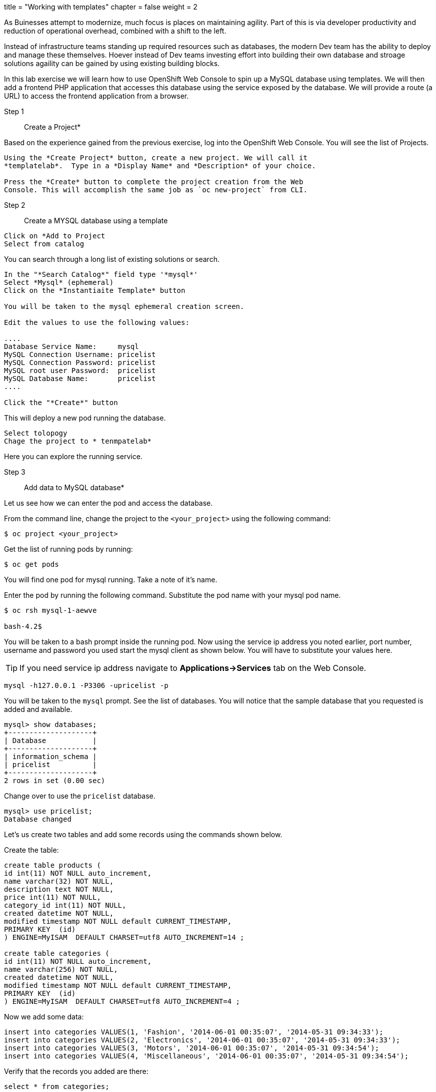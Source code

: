 +++
title = "Working with templates"
chapter = false
weight = 2
+++



:imagesdir: /images


As Buinesses attempt to modernize, much focus is places on maintaining agility. Part of this is via developer productivity and reduction of operational overhead, combined with a shift to the left. 

Instead of infrastructure teams standing up required resources such as databases, the modern Dev team has the ability to deploy and manage these themselves. Hoever instead of Dev teams investing effort into building their own database and stroage solutions agaility can be gained by using existing building blocks.

In this lab exercise we will learn how to use OpenShift Web Console to
spin up a MySQL database using templates. We will then add a frontend
PHP application that accesses this database using the service exposed by
the database. We will provide a route (a URL) to access the frontend
application from a browser.

Step 1:: Create a Project*

Based on the experience gained from the previous exercise, log into the
OpenShift Web Console. You will see the list of Projects.

----
Using the *Create Project* button, create a new project. We will call it
*templatelab*.  Type in a *Display Name* and *Description* of your choice.

Press the *Create* button to complete the project creation from the Web
Console. This will accomplish the same job as `oc new-project` from CLI.
----

Step 2:: Create a MYSQL database using a template

----
Click on *Add to Project 
Select from catalog
----

You can search through a long list of existing solutions or search.

----
In the "*Search Catalog*" field type '*mysql*'
Select *Mysql* (ephemeral)
Click on the *Instantiaite Template* button

You will be taken to the mysql ephemeral creation screen. 

Edit the values to use the following values:

....
Database Service Name:     mysql
MySQL Connection Username: pricelist
MySQL Connection Password: pricelist
MySQL root user Password:  pricelist
MySQL Database Name:       pricelist
....

Click the "*Create*" button
----

This will deploy a new pod running the database.

----
Select tolopogy 
Chage the project to * tenmpatelab*
----

Here you can explore the running service.


Step 3:: Add data to MySQL database*

Let us see how we can enter the pod and access the database.

From the command line, change the project to the
`<your_project>` using the following command:

----
$ oc project <your_project>
----

Get the list of running pods by running:

----
$ oc get pods
----

You will find one pod for mysql running. Take a note of it's name.

Enter the pod by running the following command. Substitute the pod name
with your mysql pod name.

----
$ oc rsh mysql-1-aewve

bash-4.2$
----

You will be taken to a bash prompt inside the running pod. Now using the
service ip address you noted earlier, port number, username and password
you used start the mysql client as shown below. You will have to
substitute your values here.

TIP: If you need service ip address navigate to *Applications->Services* tab on the Web Console.

[source,sh]
----
mysql -h127.0.0.1 -P3306 -upricelist -p
----

You will be taken to the `mysql` prompt. See the list of databases. You
will notice that the sample database that you requested is added and
available.

[source,sh]
----
mysql> show databases;
+--------------------+
| Database           |
+--------------------+
| information_schema |
| pricelist          |
+--------------------+
2 rows in set (0.00 sec)
----

Change over to use the `pricelist` database.

[source,sh]
----
mysql> use pricelist;
Database changed
----

Let's us create two tables and add some records using the commands shown below.

Create the table:

[source,sql]
----
create table products (
id int(11) NOT NULL auto_increment,
name varchar(32) NOT NULL,
description text NOT NULL,
price int(11) NOT NULL,
category_id int(11) NOT NULL,
created datetime NOT NULL,
modified timestamp NOT NULL default CURRENT_TIMESTAMP,
PRIMARY KEY  (id)
) ENGINE=MyISAM  DEFAULT CHARSET=utf8 AUTO_INCREMENT=14 ;
                            
create table categories (
id int(11) NOT NULL auto_increment,
name varchar(256) NOT NULL,
created datetime NOT NULL,
modified timestamp NOT NULL default CURRENT_TIMESTAMP,
PRIMARY KEY  (id)
) ENGINE=MyISAM  DEFAULT CHARSET=utf8 AUTO_INCREMENT=4 ;

----

Now we add some data:

[source,sql]
----
insert into categories VALUES(1, 'Fashion', '2014-06-01 00:35:07', '2014-05-31 09:34:33');
insert into categories VALUES(2, 'Electronics', '2014-06-01 00:35:07', '2014-05-31 09:34:33');
insert into categories VALUES(3, 'Motors', '2014-06-01 00:35:07', '2014-05-31 09:34:54');
insert into categories VALUES(4, 'Miscellaneous', '2014-06-01 00:35:07', '2014-05-31 09:34:54');
----

Verify that the records you added are there:

[source,sql]
----
select * from categories;
----

Now `exit` MySQL client and `exit` out of the pod.

Step 4:: Add a PHP frontend to talk to this database*

In this step we will add a PHP frontend application that talks to
recently created database. The code is available on github at
https://github.com/RedHatWorkshops/php-pricelist

Browse through the code in this repository. If you take a look at the
link:https://raw.githubusercontent.com/RedHatWorkshops/php-pricelist/master/config/database.php[database configuration] file (`config/database.php`) you will see that it reads the values from environment varables.

----
Click on *+add*
Select *From git*
Add https://github.com/RedHatWorkshops/php-pricelist to the git repo url
Select the php builder image
Change the name to pricelist
Click on *create*
----



You will also notice that a build starts running very soon. Once the
build completes, the application image created from the source code will
be uploaded to the docker repository.

You can check the build logs using the following command:

....
$ oc logs build/pricelist-1
Cloning "https://github.com/RedHatWorkshops/php-pricelist" ...
	Commit:	2aa50442e8432c48beedc1503cd3d05dcb834515 (Added db connection)
	Author:	Christian Hernandez <christian.hernandez@yahoo.com>
	Date:	Thu Jun 29 10:52:43 2017 -0700
---> Installing application source...
Pushing image docker-registry.default.svc:5000/consoleproject-christian/pricelist:latest ...
Pushed 0/6 layers, 2% complete
Pushed 1/6 layers, 26% complete
Pushed 2/6 layers, 42% complete
Pushed 3/6 layers, 56% complete
Pushed 4/6 layers, 75% complete
Pushed 5/6 layers, 97% complete
Pushed 6/6 layers, 100% complete
Push successful
....

Once the build completes, OpenShift initiates a deploy process. Once the
deployment is complete, the frontend pod starts running. 


Step 5:: explore the running application

In this section we will explore the console interface for build and running logs, explore the routes which allow for external access and look at the Environmnet Variables used to bind applications to other services.

----
Select topology
Click on the PHP pricelist application
Select the overview tab
----

Here you will see general information regarding the application.

----
Click on the actions drop down.
Note the ability to scale the number of application pods.
Note the ability to modify deployment config.
----

Should you add more pod of the same application OpenShifts routing layer will deal with the networking and load balance connections to these pods.

----
Scale up the application either by clicking on the up arrow next to the pods icon
select the Resources tab
Take note of :
Routes
Services
Builds
----

Each of these will contain different info about the application.

----
Under builds click on the pricelist build config.
Select the YAML tab
note the build config was generated from the php app from git template and contains much of what is needed for automation via git web hooks.
Select the environment tab
----

Add the following Environment variables to the application:
----
....
MYSQL_SERVICE_HOST : mysql
MYSQL_SERVICE_PORT : 3306
MYSQL_DATABASE     : pricelist
MYSQL_USER         : pricelist
MYSQL_PASSWORD     : pricelist
....

Then click the "Save" button to commit the variables.
----

Next navigate back to the Project page by clicking the "Overview" link on the left.

The Pricelist application will redeploy after changing the Environment variables.  

When complete click on the *Route* for the application.

The application should display in the Browser.  Click the *+Create Record* button and create a new Record.

Then click on the *Read Records* button to return to the main page, you should see your new record.


